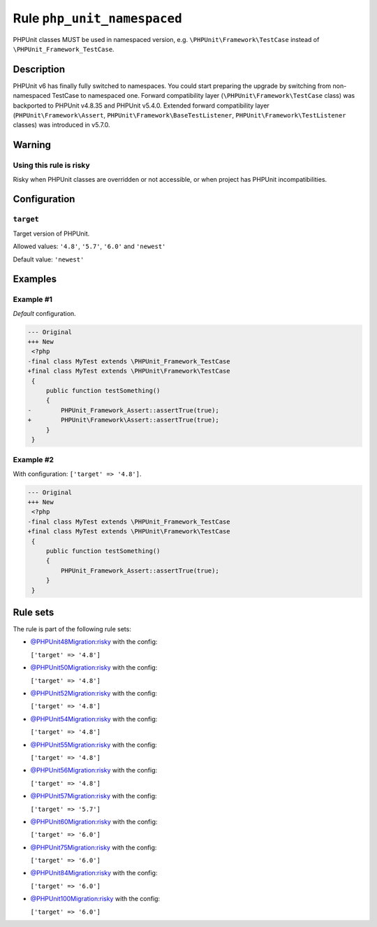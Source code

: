 ============================
Rule ``php_unit_namespaced``
============================

PHPUnit classes MUST be used in namespaced version, e.g.
``\PHPUnit\Framework\TestCase`` instead of ``\PHPUnit_Framework_TestCase``.

Description
-----------

PHPUnit v6 has finally fully switched to namespaces.
You could start preparing the upgrade by switching from non-namespaced TestCase
to namespaced one.
Forward compatibility layer (``\PHPUnit\Framework\TestCase`` class) was
backported to PHPUnit v4.8.35 and PHPUnit v5.4.0.
Extended forward compatibility layer (``PHPUnit\Framework\Assert``,
``PHPUnit\Framework\BaseTestListener``, ``PHPUnit\Framework\TestListener``
classes) was introduced in v5.7.0.


Warning
-------

Using this rule is risky
~~~~~~~~~~~~~~~~~~~~~~~~

Risky when PHPUnit classes are overridden or not accessible, or when project has
PHPUnit incompatibilities.

Configuration
-------------

``target``
~~~~~~~~~~

Target version of PHPUnit.

Allowed values: ``'4.8'``, ``'5.7'``, ``'6.0'`` and ``'newest'``

Default value: ``'newest'``

Examples
--------

Example #1
~~~~~~~~~~

*Default* configuration.

.. code-block:: diff

   --- Original
   +++ New
    <?php
   -final class MyTest extends \PHPUnit_Framework_TestCase
   +final class MyTest extends \PHPUnit\Framework\TestCase
    {
        public function testSomething()
        {
   -        PHPUnit_Framework_Assert::assertTrue(true);
   +        PHPUnit\Framework\Assert::assertTrue(true);
        }
    }

Example #2
~~~~~~~~~~

With configuration: ``['target' => '4.8']``.

.. code-block:: diff

   --- Original
   +++ New
    <?php
   -final class MyTest extends \PHPUnit_Framework_TestCase
   +final class MyTest extends \PHPUnit\Framework\TestCase
    {
        public function testSomething()
        {
            PHPUnit_Framework_Assert::assertTrue(true);
        }
    }

Rule sets
---------

The rule is part of the following rule sets:

- `@PHPUnit48Migration:risky <./../../ruleSets/PHPUnit48MigrationRisky.rst>`_ with the config:

  ``['target' => '4.8']``

- `@PHPUnit50Migration:risky <./../../ruleSets/PHPUnit50MigrationRisky.rst>`_ with the config:

  ``['target' => '4.8']``

- `@PHPUnit52Migration:risky <./../../ruleSets/PHPUnit52MigrationRisky.rst>`_ with the config:

  ``['target' => '4.8']``

- `@PHPUnit54Migration:risky <./../../ruleSets/PHPUnit54MigrationRisky.rst>`_ with the config:

  ``['target' => '4.8']``

- `@PHPUnit55Migration:risky <./../../ruleSets/PHPUnit55MigrationRisky.rst>`_ with the config:

  ``['target' => '4.8']``

- `@PHPUnit56Migration:risky <./../../ruleSets/PHPUnit56MigrationRisky.rst>`_ with the config:

  ``['target' => '4.8']``

- `@PHPUnit57Migration:risky <./../../ruleSets/PHPUnit57MigrationRisky.rst>`_ with the config:

  ``['target' => '5.7']``

- `@PHPUnit60Migration:risky <./../../ruleSets/PHPUnit60MigrationRisky.rst>`_ with the config:

  ``['target' => '6.0']``

- `@PHPUnit75Migration:risky <./../../ruleSets/PHPUnit75MigrationRisky.rst>`_ with the config:

  ``['target' => '6.0']``

- `@PHPUnit84Migration:risky <./../../ruleSets/PHPUnit84MigrationRisky.rst>`_ with the config:

  ``['target' => '6.0']``

- `@PHPUnit100Migration:risky <./../../ruleSets/PHPUnit100MigrationRisky.rst>`_ with the config:

  ``['target' => '6.0']``


